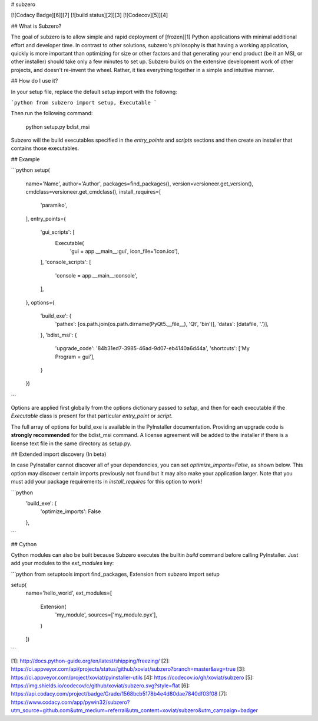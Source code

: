 # subzero

[![Codacy Badge][6]][7]
[![build status][2]][3]
[![Codecov][5]][4]

## What is Subzero?

The goal of subzero is to allow simple and rapid deployment of [frozen][1] Python applications with minimal
additional effort and developer time. In contrast to other solutions, subzero's philosophy is that having a 
working application, quickly is more important than optimizing for size or other factors and that generating
your end product (be it an MSI, or other installer) should take only a few minutes to set up. Subzero builds
on the extensive development work of other projects, and doesn't re-invent the wheel. Rather, it ties everything
together in a simple and intuitive manner.

## How do I use it?

In your setup file, replace the default setup import with the followng:

```python
from subzero import setup, Executable
```

Then run the following command:

    python setup.py bdist_msi

Subzero will the build executables specified in the `entry_points` and `scripts` sections and 
then create an installer that contains those executables.

## Example

```python
setup(
    name='Name',
    author='Author',
    packages=find_packages(),
    version=versioneer.get_version(),
    cmdclass=versioneer.get_cmdclass(),
    install_requires=[
        'paramiko',
    ],
    entry_points={
        'gui_scripts': [
            Executable(
                    'gui = app.__main__:gui',
                    icon_file='Icon.ico'),
        ],
        'console_scripts': [
            'console = app.__main__:console',
        ],
    },
    options={
        'build_exe': {
            'pathex':
            [os.path.join(os.path.dirname(PyQt5.__file__), 'Qt', 'bin')],
            'datas':
            [datafile, '.')],
        },
        'bdist_msi': {
            'upgrade_code': '84b31ed7-3985-46ad-9d07-eb4140a6d44a',
            'shortcuts': ['My Program = gui'],
        }
    })
```

Options are applied first globally from the options dictionary passed to `setup`, and then for each executable
if the `Executable` class is present for that particular `entry_point` or `script`.

The full array of options for build_exe is available in the PyInstaller documentation. Providing an upgrade code is
**strongly recommended** for the bdist_msi command. A license agreement will be added to the installer if there is 
a license text file in the same directory as setup.py.

## Extended import discovery (In beta)

In case PyInstaller cannot discover all of your dependencies, you can set `optimize_imports=False`, as shown below.
This option may discover certain imports previously not found but it may also make your application larger. Note that
you must add your package requirements in `install_requires` for this option to work!

```python
    'build_exe': {
        'optimize_imports': False
    },
```

## Cython

Cython modules can also be built because Subzero executes the builtin `build` command before calling 
PyInstaller. Just add your modules to the `ext_modules` key:

```python
from setuptools import find_packages, Extension
from subzero import setup

setup(
    name='hello_world',
    ext_modules=[
        Extension(
            'my_module',
            sources=['my_module.pyx'],
        )
    ])
```


[1]: http://docs.python-guide.org/en/latest/shipping/freezing/
[2]: https://ci.appveyor.com/api/projects/status/github/xoviat/subzero?branch=master&svg=true
[3]: https://ci.appveyor.com/project/xoviat/pyinstaller-utils
[4]: https://codecov.io/gh/xoviat/subzero
[5]: https://img.shields.io/codecov/c/github/xoviat/subzero.svg?style=flat
[6]: https://api.codacy.com/project/badge/Grade/1568bcb5178b4e4d80dae7840df03f08
[7]: https://www.codacy.com/app/pywin32/subzero?utm_source=github.com&utm_medium=referral&utm_content=xoviat/subzero&utm_campaign=badger


